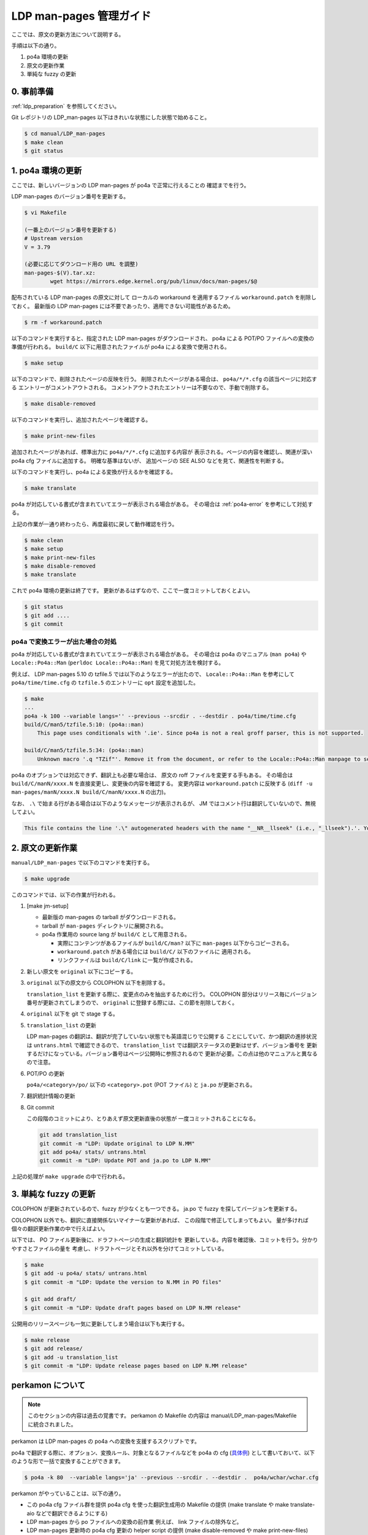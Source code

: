 .. _ldp_original_update:

========================
LDP man-pages 管理ガイド
========================

ここでは、原文の更新方法について説明する。

手順は以下の通り。

1. po4a 環境の更新
2. 原文の更新作業
3. 単純な fuzzy の更新

0. 事前準備
===========

:ref:`ldp_preparation` を参照してください。

Git レポジトリの LDP_man-pages 以下はきれいな状態にした状態で始めること。

.. code-block:: console

   $ cd manual/LDP_man-pages
   $ make clean
   $ git status

1. po4a 環境の更新
==================

ここでは、新しいバージョンの LDP man-pages が po4a で正常に行えることの
確認までを行う。

LDP man-pages のバージョン番号を更新する。

.. code-block:: console

   $ vi Makefile

   (一番上のバージョン番号を更新する)
   # Upstream version
   V = 3.79

   (必要に応じてダウンロード用の URL を調整)
   man-pages-$(V).tar.xz:
           wget https://mirrors.edge.kernel.org/pub/linux/docs/man-pages/$@

配布されている LDP man-pages の原文に対して
ローカルの workaround を適用するファイル ``workaround.patch`` を削除しておく。
最新版の LDP man-pages には不要であったり、適用できない可能性があるため。

.. code-block:: console

   $ rm -f workaround.patch

以下のコマンドを実行すると、指定された LDP man-pages がダウンロードされ、
po4a による POT/PO ファイルへの変換の準備が行われる。
``build/C`` 以下に用意されたファイルが po4a による変換で使用される。

.. code-block:: console

   $ make setup

以下のコマンドで、削除されたページの反映を行う。
削除されたページがある場合は、 ``po4a/*/*.cfg`` の該当ページに対応する
エントリーがコメントアウトされる。
コメントアウトされたエントリーは不要なので、手動で削除する。

.. code-block:: console

   $ make disable-removed

以下のコマンドを実行し、追加されたページを確認する。

.. code-block:: console

   $ make print-new-files

追加されたページがあれば、標準出力に ``po4a/*/*.cfg`` に追加する内容が
表示される。ページの内容を確認し、関連が深い po4a cfg ファイルに追加する。
明確な基準はないが、 追加ページの SEE ALSO などを見て、関連性を判断する。

以下のコマンドを実行し、po4a による変換が行えるかを確認する。

.. code-block:: console

   $ make translate

po4a が対応している書式が含まれていてエラーが表示される場合がある。
その場合は :ref:`po4a-error` を参考にして対処する。

上記の作業が一通り終わったら、再度最初に戻して動作確認を行う。

.. code-block:: console

   $ make clean
   $ make setup
   $ make print-new-files
   $ make disable-removed
   $ make translate

これで po4a 環境の更新は終了です。
更新があるはずなので、ここで一度コミットしておくとよい。

.. code-block:: console

   $ git status
   $ git add ....
   $ git commit

.. _po4a-error:

po4a で変換エラーが出た場合の対処
---------------------------------

po4a が対応している書式が含まれていてエラーが表示される場合がある。
その場合は po4a のマニュアル (``man po4a``) や ``Locale::Po4a::Man``
(``perldoc Locale::Po4a::Man``) を見て対処方法を検討する。

例えば、 LDP man-pages 5.10 の tzfile.5 では以下のようなエラーが出たので、
``Locale::Po4a::Man`` を参考にして ``po4a/time/time.cfg`` の ``tzfile.5``
のエントリーに ``opt`` 設定を追加した。

.. code-block:: console

   $ make
   ...
   po4a -k 100 --variable langs='' --previous --srcdir . --destdir . po4a/time/time.cfg
   build/C/man5/tzfile.5:10: (po4a::man)
       This page uses conditionals with '.ie'. Since po4a is not a real groff parser, this is not supported.

   build/C/man5/tzfile.5:34: (po4a::man)
       Unknown macro '.q "TZif"'. Remove it from the document, or refer to the Locale::Po4a::Man manpage to see how po4a can handle new macros.

.. code-block:: ini
   :caption: po4a/time/time.cfg
   :emphasize-lines: 3

   [type: man] build/C/man5/tzfile.5 \
        $lang:build/$lang/man5/tzfile.5 \
        opt:"-o groff_code=verbatim -o inline=UR,UE,q" \
        add_$lang:?@po4a/add_$lang/lists/local-pre.list \

po4a のオプションでは対応できず、翻訳上も必要な場合は、
原文の roff ファイルを変更する手もある。
その場合は ``build/C/manN/xxxx.N`` を直接変更し、変更後の内容を確認する。
変更内容は ``workaround.patch`` に反映する
(``diff -u man-pages/manN/xxxx.N build/C/manN/xxxx.N`` の出力)。

なお、 ``.\`` で始まる行がある場合は以下のようなメッセージが表示されるが、
JM ではコメント行は翻訳していないので、無視してよい。

.. code-block:: console

   This file contains the line '.\" autogenerated headers with the name "__NR__llseek" (i.e., "_llseek").'. You should translate the source file, but continuing anyway.

2. 原文の更新作業
=================

``manual/LDP_man-pages`` で以下のコマンドを実行する。

.. code-block:: console

   $ make upgrade

このコマンドでは、以下の作業が行われる。

1. [make jm-setup]

   * 最新版の man-pages の tarball がダウンロードされる。
   * tarball が ``man-pages`` ディレクトリに展開される。
   * po4a 作業用の source lang が ``build/C`` として用意される。

     * 実際にコンテンツがあるファイルが ``build/C/man?`` 以下に
       ``man-pages`` 以下からコピーされる。
     * ``workaround.patch`` がある場合には ``build/C/`` 以下のファイルに
       適用される。
     * リンクファイルは ``build/C/link`` に一覧が作成される。

2. 新しい原文を ``original`` 以下にコピーする。

3. ``original`` 以下の原文から COLOPHON 以下を削除する。

   ``translation_list`` を更新する際に、変更点のみを抽出するために行う。
   COLOPHON 部分はリリース毎にバージョン番号が更新されてしまうので、
   ``original`` に登録する際には、この節を削除しておく。

4. ``original`` 以下を git で stage する。
5. ``translation_list`` の更新

   LDP man-pages の翻訳は、翻訳が完了していない状態でも英語混じりで公開する
   ことにしていて、かつ翻訳の進捗状況は ``untrans.html`` で確認できるので、
   ``translation_list`` では翻訳ステータスの更新はせず、バージョン番号を
   更新するだけになっている。バージョン番号はページ公開時に参照されるので
   更新が必要。この点は他のマニュアルと異なるので注意。

6. POT/PO の更新

   ``po4a/<category>/po/`` 以下の ``<category>.pot`` (POT ファイル) と
   ``ja.po`` が更新される。

7. 翻訳統計情報の更新

8. Git commit

   この段階のコミットにより、とりあえず原文更新直後の状態が
   一度コミットされることになる。

   .. code-block:: none

      git add translation_list
      git commit -m "LDP: Update original to LDP N.MM"
      git add po4a/ stats/ untrans.html
      git commit -m "LDP: Update POT and ja.po to LDP N.MM"

上記の処理が ``make upgrade`` の中で行われる。

3. 単純な fuzzy の更新
======================

COLOPHON が更新されているので、fuzzy が少なくとも一つできる。
ja.po で fuzzy を探してバージョンを更新する。

COLOPHON 以外でも、翻訳に直接関係ないマイナーな更新があれば、
この段階で修正してしまってもよい。
量が多ければ個々の翻訳更新作業の中で行えばよい。

以下では、 PO ファイル更新後に、ドラフトページの生成と翻訳統計を
更新している。内容を確認後、コミットを行う。分かりやすさとファイルの量を
考慮し、ドラフトページとそれ以外を分けてコミットしている。

.. code-block:: console

   $ make
   $ git add -u po4a/ stats/ untrans.html
   $ git commit -m "LDP: Update the version to N.MM in PO files"

   $ git add draft/
   $ git commit -m "LDP: Update draft pages based on LDP N.MM release"

公開用のリリースページも一気に更新してしまう場合は以下も実行する。

.. code-block:: console

   $ make release
   $ git add release/
   $ git add -u translation_list
   $ git commit -m "LDP: Update release pages based on LDP N.MM release"

perkamon について
=================

.. note::

   このセクションの内容は過去の覚書です。
   perkamon の Makefile の内容は manual/LDP_man-pages/Makefile に統合されました。

perkamon は LDP man-pages の po4a への変換を支援するスクリプトです。

po4a で翻訳する際に、オプション、変換ルール、対象となるファイルなどを
po4a の cfg (`具体例 <https://osdn.net/projects/linuxjm/scm/git/jm/blobs/master/manual/LDP_man-pages/po4a/aio/aio.cfg>`__)
として書いておいて、以下のような形で一括で変換することができます。

.. code-block:: console

   $ po4a -k 80  --variable langs='ja' --previous --srcdir . --destdir .  po4a/wchar/wchar.cfg

perkamon がやっていることは、以下の通り。

* この po4a cfg ファイル群を提供
  po4a cfg を使った翻訳生成用の Makefile の提供
  (make translate や make translate-aio などで翻訳できるようにする)
* LDP man-pages から po ファイルへの変換の前作業
  例えば、 link ファイルの除外など。
* LDP man-pages 更新時の po4a cfg 更新の helper script の提供
  (make disable-removed や make print-new-files)
* po4a cfg の中で、翻訳時に追加する header や footer の定義なども含まれている。
  (JM では昔の copyright や翻訳履歴を生成した man に入れるのに使っている)

JM の LDP_man-pages レポジトリの Makefile は perkamon の wrapper になっている。
perkamon のフォルダーで直接作業するのは LDP man-pages のバージョンを更新する
ときのみ。

perkamon という別ディレクトリになっているのは、 LDP man-pages の po4a での管理を
始めた当初、フランス語の翻訳チームがかなり積極的に新しい LDP man-pages に追従
しており、po4a cfg の更新とかもいつの間にか行われていて、JM 側はそれを利用する
だけ、というメリットがあったためです。

ツール群が perkamon という別ディレクトリになっているため、
LDP_man-pages/Makefile では symlink を作成するなど手順が煩雑になっている点は
あります。 perkamon ディレクトリも含めて、JM のレポジトリに取り込んだ現在では、
もう少し単純化できるかもしれませんが、そこはみなさんの判断にお任せします。
